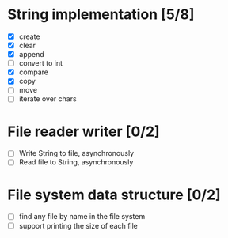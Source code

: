 * String implementation [5/8]
  - [X] create
  - [X] clear
  - [X] append
  - [ ] convert to int
  - [X] compare
  - [X] copy
  - [ ] move
  - [ ] iterate over chars
* File reader writer [0/2]
  - [ ] Write String to file, asynchronously
  - [ ] Read file to String, asynchronously
* File system data structure [0/2]
  - [ ] find any file by name in the file system
  - [ ] support printing the size of each file
